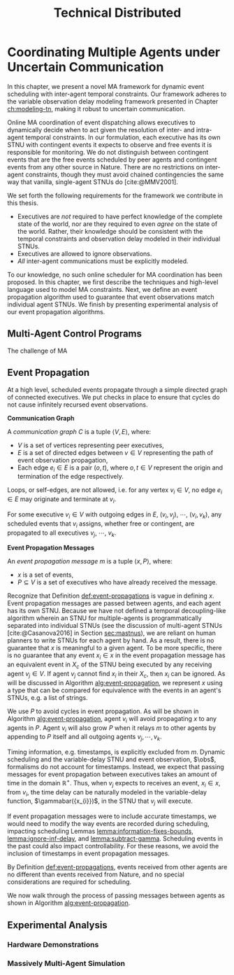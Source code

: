 #+title: Technical Distributed

* COMMENT notes
- we could have introduced a translation layer in comms such that events with different names were translated between executives
  - oh wait we tried it and it sucked

* Coordinating Multiple Agents under Uncertain Communication
<<ch:technical-coordination>>

In this chapter, we present a novel MA framework for dynamic event scheduling with inter-agent
temporal constraints. Our framework adheres to the variable observation delay modeling framework
presented in Chapter [[ch:modeling-tn]], making it robust to uncertain communication.

Online MA coordination of event dispatching allows executives to dynamically decide when to act
given the resolution of inter- and intra-agent temporal constraints. In our formulation, each
executive has its own STNU with contingent events it expects to observe and free events it is
responsible for monitoring. We do not distinguish between contingent events that are the free events
scheduled by peer agents and contingent events from any other source in Nature. There are no
restrictions on inter-agent constraints, though they must avoid chained contingencies the same way
that vanilla, single-agent STNUs do [cite:@MMV2001].

We set forth the following requirements for the framework we contribute in this thesis.

- Executives are /not/ required to have perfect knowledge of the complete state of the world, nor
  are they required to even /agree/ on the state of the world. Rather, their knowledge should be
  consistent with the temporal constraints and observation delay modeled in their individual STNUs.
- Executives are allowed to ignore observations.
- /All/ inter-agent communications must be explicitly modeled.

To our knowledge, no such online scheduler for MA coordination has been proposed. In this chapter,
we first describe the techniques and high-level language used to model MA constraints. Next, we
define an event propagation algorithm used to guarantee that event observations match individual
agent STNUs. We finish by presenting experimental analysis of our event propagation algorithms.

** Multi-Agent Control Programs
<<sec:ma-control-programs>>

# It's hard to write MA RMPL by hand

The challenge of MA

** Event Propagation
<<sec:event-propagation>>

# TODO something about no retries here?

# Algos for graph structure of event comms

At a high level, scheduled events propagate through a simple directed graph of connected executives.
We put checks in place to ensure that cycles do not cause infinitely recursed event observations.

# #+label: def:communication-responsibility
# #+latex: \begin{defn}
# #+latex: \label{defc:communication-responsibility}
# *Communication Responsibilities*

# For a MA scheduling problem, the /communication responsibilities/ is a set of tuples $\langle p, s
# \rangle$, where:
# - $p$ is a publishing executive,
# - $s$ is a subscribing executive.
# #+latex: \end{defn}

#+label: def:communication-graph
#+latex: \begin{defn}
#+latex: \label{def:communication-graph}
*Communication Graph*

A /communication graph/ $C$ is a tuple $\langle V, E \rangle$, where:
- $V$ is a set of vertices representing peer executives,
- $E$ is a set of directed edges between $v \in V$ representing the path of event observation
  propagation,
- Each edge $e_{i} \in E$ is a pair $(o, t)$, where $o, t \in V$ represent the origin and
  termination of the edge respectively.

Loops, or self-edges, are not allowed, i.e. for any vertex $v_{i} \in V$, no edge $e_{i} \in E$ may
originate and terminate at $v_{i}$.
#+latex: \end{defn}

# TODO insert sample graph here

For some executive $v_{i} \in V$ with outgoing edges in $E$, $(v_{i}, v_{j})$, $\cdots$, $( v_{i},
v_{k})$, any scheduled events that $v_{i}$ assigns, whether free or contingent, are propagated to
all executives $v_{j}$, $\cdots$, $v_{k}$.

# Note that $C$ is wholly distinct from individual STNUs and inter-agent temporal constraints.

#+label: def:event-propagations
#+latex: \begin{defn}
#+latex: \label{def:event-propagations}
*Event Propagation Messages*

An /event propagation message/ $m$ is a tuple $\langle x, P \rangle$, where:
- $x$ is a set of events,
- $P \subseteq V$ is a set of executives who have already received the message.
#+latex: \end{defn}

Recognize that Definition [[def:event-propagations]] is vague in defining $x$. Event propagation
messages are passed between agents, and each agent has its own STNU. Because we have not defined a
temporal decoupling-like algorithm wherein an STNU for multiple-agents is programmatically separated
into individual STNUs (see the discussion of multi-agent STNUs [cite:@Casanova2016] in Section
[[sec:mastnus]]), we are reliant on human planners to write STNUs for each agent by hand. As a result,
there is no guarantee that $x$ is meaningful to a given agent. To be more specific, there is no
guarantee that any event $x_{i} \in x$ in the event propagation message has an equivalent event in
$X_{c}$ of the STNU being executed by any receiving agent $v_{j} \in V$. If agent $v_{j}$ cannot
find $x_{i}$ in their $X_{c}$, then $x_{i}$ can be ignored. As will be discussed in Algorithm
[[alg:event-propagation]], we represent $x$ using a type that can be compared for equivalence with the
events in an agent's STNUs, e.g. a list of strings.

We use $P$ to avoid cycles in event propagation. As will be shown in Algorithm
[[alg:event-propagation]], agent $v_{i}$ will avoid propagating $x$ to any agents in $P$. Agent $v_{i}$
will also grow $P$ when it relays $m$ to other agents by appending to $P$ itself and all outgoing
agents $v_{j}, \cdots, v_{k}$.

Timing information, e.g. timestamps, is explicitly excluded from $m$. Dynamic scheduling and the
variable-delay STNU and event observation, $\obs$, formalisms do not account for timestamps.
Instead, we expect that passing messages for event propagation between executives takes an amount of
time in the domain $\mathbb{R^{+}}$. Thus, when $v_{j}$ expects to receives an event, $x_{i} \in x$,
from $v_{i}$, the time delay can be naturally modeled in the variable-delay function,
$\gammabar({x_{i}})$, in the STNU that $v_{j}$ will execute.

If event propagation messages were to include accurate timestamps, we would need to modify the way
events are recorded during scheduling, impacting scheduling Lemmas [[lemma:information-fixes-bounds]],
[[lemma:ignore-inf-delay]], and [[lemma:subtract-gamma]]. Scheduling events in the past could also impact
controllability. For these reasons, we avoid the inclusion of timestamps in event propagation
messages.

By Definition [[def:event-propagations]], events received from other agents are no different than events
received from Nature, and no special considerations are required for scheduling.

We now walk through the process of passing messages between agents as shown in Algorithm
[[alg:event-propagation]].

#+label: alg:event-propagation
#+begin_export tex
\begin{algorithm}
\label{alg:event-propagation}
\SetAlgoLined
\SetKwFunction{Return}{return}
\SetKwInput{Input}{Input}
\SetKwInput{Output}{Output}
\SetKwInput{Algorithm}{\textsc{Event Propagation}}
\SetKwInput{Initialize}{Initialization}
\SetKwIF{If}{ElseIf}{Else}{if}{then}{else if}{else}{endif}

\Indm
\Input{Events $x$; $\texttt{self} \in V$, Set of receivers $R \subset V$; Set of outgoing peers $P \subset V$}

\Indp
\Algorithm{}
\Indp

When \texttt{self} schedules $x$\;



\For{each event $E \in \texttt{Exec}$} {
    Add lower-bound edge $\edge{E}{Z}{-t}$\;
}

For each event $X$, update $D(X, Z)$ using Dijkstra Single-Sink Shortest Paths\;

\For{each event $E \in \texttt{Exec}$} {
    Add upper-bound edge $\edge{Z}{E}{t}$\;
}
For each event $X$, update $D(Z, X)$ using Dijkstra Single-Source Shortest Paths\;
\caption{An event propagation algorithm that avoids recursive message passing.}
\label{alg:fast-ex-update}
\end{algorithm}
#+end_export


** Experimental Analysis
<<sec:ma-experimental>>

*** Hardware Demonstrations

*** Massively Multi-Agent Simulation
